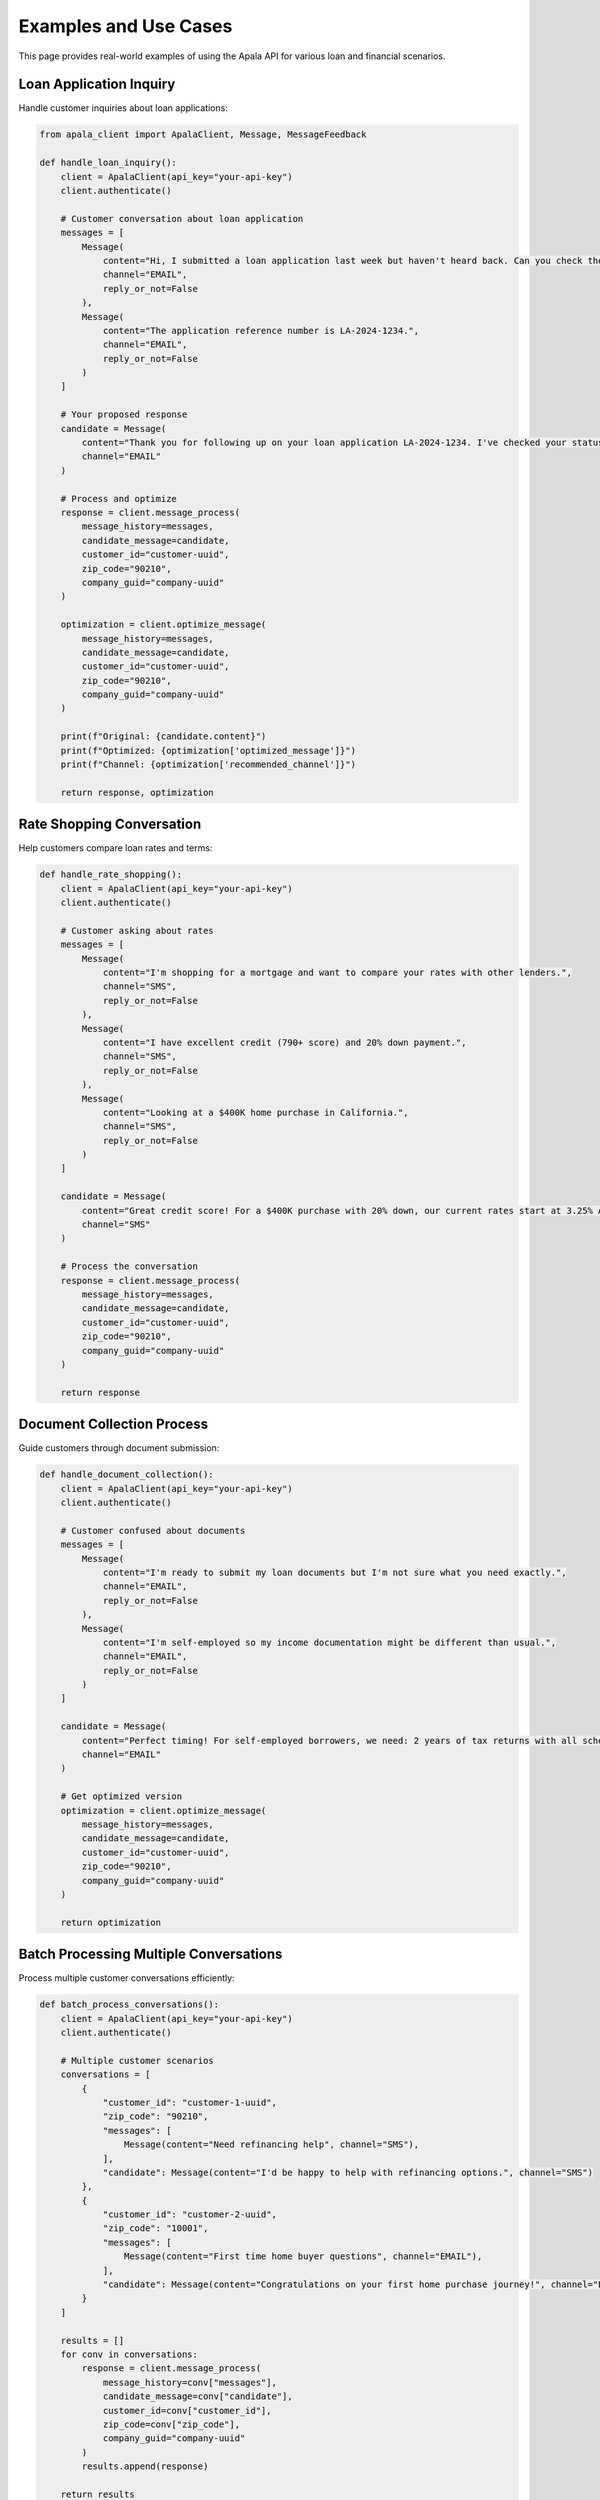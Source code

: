 Examples and Use Cases
======================

This page provides real-world examples of using the Apala API for various loan and financial scenarios.

Loan Application Inquiry
-------------------------

Handle customer inquiries about loan applications:

.. code-block:: python

   from apala_client import ApalaClient, Message, MessageFeedback

   def handle_loan_inquiry():
       client = ApalaClient(api_key="your-api-key")
       client.authenticate()
       
       # Customer conversation about loan application
       messages = [
           Message(
               content="Hi, I submitted a loan application last week but haven't heard back. Can you check the status?",
               channel="EMAIL",
               reply_or_not=False
           ),
           Message(
               content="The application reference number is LA-2024-1234.",
               channel="EMAIL", 
               reply_or_not=False
           )
       ]
       
       # Your proposed response
       candidate = Message(
           content="Thank you for following up on your loan application LA-2024-1234. I've checked your status and your application is currently under review. You can expect a decision within 3-5 business days. I'll send you an email as soon as we have an update.",
           channel="EMAIL"
       )
       
       # Process and optimize
       response = client.message_process(
           message_history=messages,
           candidate_message=candidate,
           customer_id="customer-uuid",
           zip_code="90210",
           company_guid="company-uuid"
       )
       
       optimization = client.optimize_message(
           message_history=messages,
           candidate_message=candidate,
           customer_id="customer-uuid",
           zip_code="90210",
           company_guid="company-uuid"
       )
       
       print(f"Original: {candidate.content}")
       print(f"Optimized: {optimization['optimized_message']}")
       print(f"Channel: {optimization['recommended_channel']}")
       
       return response, optimization

Rate Shopping Conversation
--------------------------

Help customers compare loan rates and terms:

.. code-block:: python

   def handle_rate_shopping():
       client = ApalaClient(api_key="your-api-key")
       client.authenticate()
       
       # Customer asking about rates
       messages = [
           Message(
               content="I'm shopping for a mortgage and want to compare your rates with other lenders.",
               channel="SMS",
               reply_or_not=False
           ),
           Message(
               content="I have excellent credit (790+ score) and 20% down payment.",
               channel="SMS",
               reply_or_not=False
           ),
           Message(
               content="Looking at a $400K home purchase in California.",
               channel="SMS",
               reply_or_not=False
           )
       ]
       
       candidate = Message(
           content="Great credit score! For a $400K purchase with 20% down, our current rates start at 3.25% APR for 30-year fixed. With your credit profile, you'd likely qualify for our best rates. Can I schedule a quick call to discuss your specific situation?",
           channel="SMS"
       )
       
       # Process the conversation
       response = client.message_process(
           message_history=messages,
           candidate_message=candidate,
           customer_id="customer-uuid",
           zip_code="90210",
           company_guid="company-uuid"
       )
       
       return response

Document Collection Process
---------------------------

Guide customers through document submission:

.. code-block:: python

   def handle_document_collection():
       client = ApalaClient(api_key="your-api-key")
       client.authenticate()
       
       # Customer confused about documents
       messages = [
           Message(
               content="I'm ready to submit my loan documents but I'm not sure what you need exactly.",
               channel="EMAIL",
               reply_or_not=False
           ),
           Message(
               content="I'm self-employed so my income documentation might be different than usual.",
               channel="EMAIL",
               reply_or_not=False
           )
       ]
       
       candidate = Message(
           content="Perfect timing! For self-employed borrowers, we need: 2 years of tax returns with all schedules, 2 years of profit & loss statements, 3 months of bank statements, and a CPA letter. I'll email you a secure upload link and checklist right now.",
           channel="EMAIL"
       )
       
       # Get optimized version
       optimization = client.optimize_message(
           message_history=messages,
           candidate_message=candidate,
           customer_id="customer-uuid",
           zip_code="90210",
           company_guid="company-uuid"
       )
       
       return optimization

Batch Processing Multiple Conversations
--------------------------------------

Process multiple customer conversations efficiently:

.. code-block:: python

   def batch_process_conversations():
       client = ApalaClient(api_key="your-api-key")
       client.authenticate()
       
       # Multiple customer scenarios
       conversations = [
           {
               "customer_id": "customer-1-uuid",
               "zip_code": "90210",
               "messages": [
                   Message(content="Need refinancing help", channel="SMS"),
               ],
               "candidate": Message(content="I'd be happy to help with refinancing options.", channel="SMS")
           },
           {
               "customer_id": "customer-2-uuid", 
               "zip_code": "10001",
               "messages": [
                   Message(content="First time home buyer questions", channel="EMAIL"),
               ],
               "candidate": Message(content="Congratulations on your first home purchase journey!", channel="EMAIL")
           }
       ]
       
       results = []
       for conv in conversations:
           response = client.message_process(
               message_history=conv["messages"],
               candidate_message=conv["candidate"],
               customer_id=conv["customer_id"],
               zip_code=conv["zip_code"],
               company_guid="company-uuid"
           )
           results.append(response)
       
       return results

Feedback Tracking Workflow
--------------------------

Implement comprehensive feedback tracking:

.. code-block:: python

   def track_message_performance():
       client = ApalaClient(api_key="your-api-key")
       client.authenticate()
       
       # Simulate message processing
       response = process_customer_message(client)
       message_id = response["candidate_message"]["message_id"]
       message_content = response["candidate_message"]["content"]
       
       # Simulate different customer response scenarios
       scenarios = [
           {
               "name": "Quick Positive Response",
               "responded": True,
               "quality_score": 90,
               "response_time_minutes": 15
           },
           {
               "name": "Delayed Response", 
               "responded": True,
               "quality_score": 75,
               "response_time_minutes": 240  # 4 hours
           },
           {
               "name": "No Response",
               "responded": False,
               "quality_score": 40,
               "response_time_minutes": None
           }
       ]
       
       feedback_results = []
       for scenario in scenarios:
           feedback = MessageFeedback(
               original_message_id=message_id,
               sent_message_content=message_content,
               customer_responded=scenario["responded"],
               quality_score=scenario["quality_score"],
               time_to_respond_ms=scenario["response_time_minutes"] * 60 * 1000 if scenario["response_time_minutes"] else None
           )
           
           result = client.submit_single_feedback(feedback)
           feedback_results.append({
               "scenario": scenario["name"],
               "feedback_id": result["feedback_id"]
           })
       
       return feedback_results

Error Handling and Retry Logic
------------------------------

Implement robust error handling for production use:

.. code-block:: python

   import requests
   import time
   from typing import Optional

   def robust_message_processing(
       client: ApalaClient,
       messages: list,
       candidate: Message,
       customer_id: str,
       zip_code: str,
       company_guid: str,
       max_retries: int = 3
   ) -> Optional[dict]:
       """
       Process messages with retry logic and comprehensive error handling.
       """
       
       for attempt in range(max_retries):
           try:
               # Ensure we have valid authentication
               if not client.access_token or time.time() >= (client.token_expires_at or 0):
                   print(f"Attempt {attempt + 1}: Refreshing authentication...")
                   client.authenticate()
               
               # Process the messages
               response = client.message_process(
                   message_history=messages,
                   candidate_message=candidate,
                   customer_id=customer_id,
                   zip_code=zip_code,
                   company_guid=company_guid
               )
               
               print(f"✅ Success on attempt {attempt + 1}")
               return response
               
           except requests.HTTPError as e:
               print(f"❌ HTTP error on attempt {attempt + 1}: {e.response.status_code}")
               
               if e.response.status_code == 401:
                   # Authentication issue - try to re-authenticate
                   print("🔄 Re-authenticating due to 401 error...")
                   try:
                       client.authenticate()
                   except Exception as auth_error:
                       print(f"❌ Re-authentication failed: {auth_error}")
                       
               elif e.response.status_code == 429:
                   # Rate limited - wait before retry
                   wait_time = 2 ** attempt  # Exponential backoff
                   print(f"⏳ Rate limited, waiting {wait_time} seconds...")
                   time.sleep(wait_time)
                   
               elif e.response.status_code >= 500:
                   # Server error - retry might help
                   wait_time = 2 ** attempt
                   print(f"⏳ Server error, waiting {wait_time} seconds before retry...")
                   time.sleep(wait_time)
               else:
                   # Client error - don't retry
                   print(f"❌ Client error {e.response.status_code}, not retrying")
                   break
                   
           except requests.ConnectionError as e:
               print(f"❌ Connection error on attempt {attempt + 1}: {e}")
               wait_time = 2 ** attempt
               print(f"⏳ Waiting {wait_time} seconds before retry...")
               time.sleep(wait_time)
               
           except ValueError as e:
               # Validation error - don't retry
               print(f"❌ Validation error: {e}")
               break
               
           except Exception as e:
               print(f"❌ Unexpected error on attempt {attempt + 1}: {e}")
               wait_time = 2 ** attempt
               time.sleep(wait_time)
       
       print(f"❌ Failed after {max_retries} attempts")
       return None

Custom Session Configuration
----------------------------

Configure the HTTP session for specific requirements:

.. code-block:: python

   import requests
   from requests.adapters import HTTPAdapter
   from requests.packages.urllib3.util.retry import Retry

   def create_custom_client():
       """Create a client with custom session configuration."""
       
       client = ApalaClient(api_key="your-api-key")
       
       # Create custom session with retry strategy
       session = requests.Session()
       
       # Configure retry strategy
       retry_strategy = Retry(
           total=3,
           backoff_factor=1,
           status_forcelist=[429, 500, 502, 503, 504],
       )
       
       adapter = HTTPAdapter(max_retries=retry_strategy)
       session.mount("http://", adapter)
       session.mount("https://", adapter)
       
       # Set custom timeout
       session.timeout = 30
       
       # Add custom headers
       session.headers.update({
           'User-Agent': 'MyApp/1.0 ApalaSDK/0.1.0'
       })
       
       # Replace the client's session
       client._session = session
       
       return client

Production Deployment Example
-----------------------------

Example of how to use the SDK in a production environment:

.. code-block:: python

   import os
   import logging
   from contextlib import contextmanager
   from apala_client import ApalaClient

   # Configure logging
   logging.basicConfig(level=logging.INFO)
   logger = logging.getLogger(__name__)

   class ProductionApalaService:
       """Production-ready wrapper for Apala API operations."""
       
       def __init__(self):
           self.api_key = os.environ["APALA_API_KEY"]
           self.base_url = os.environ["APALA_BASE_URL"]
           self.company_guid = os.environ["APALA_COMPANY_GUID"]
           self.client = None
       
       @contextmanager
       def get_client(self):
           """Context manager for client lifecycle."""
           client = ApalaClient(api_key=self.api_key, base_url=self.base_url)
           try:
               client.authenticate()
               logger.info("Apala client authenticated successfully")
               yield client
           except Exception as e:
               logger.error(f"Apala client error: {e}")
               raise
           finally:
               client.close()
               logger.info("Apala client closed")
       
       def process_customer_message(self, customer_data: dict) -> dict:
           """Process a customer message with full error handling."""
           
           with self.get_client() as client:
               try:
                   response = client.message_process(
                       message_history=customer_data["messages"],
                       candidate_message=customer_data["candidate"],
                       customer_id=customer_data["customer_id"],
                       zip_code=customer_data["zip_code"],
                       company_guid=self.company_guid
                   )
                   
                   logger.info(f"Message processed: {response['candidate_message']['message_id']}")
                   return response
                   
               except Exception as e:
                   logger.error(f"Message processing failed: {e}")
                   raise

   # Usage
   service = ProductionApalaService()
   result = service.process_customer_message({
       "messages": [Message(content="Help needed", channel="EMAIL")],
       "candidate": Message(content="Happy to help!", channel="EMAIL"),
       "customer_id": "customer-uuid",
       "zip_code": "90210"
   })

Interactive Development with Jupyter
------------------------------------

Use the SDK in Jupyter notebooks for analysis and experimentation:

.. code-block:: python

   # Cell 1: Setup
   %pip install apala-api
   import pandas as pd
   from apala_client import ApalaClient, Message, MessageFeedback

   # Cell 2: Initialize
   client = ApalaClient(api_key="your-api-key")
   auth_response = client.authenticate()
   print(f"Connected as: {auth_response['company_name']}")

   # Cell 3: Process multiple messages and analyze results
   results = []
   
   test_scenarios = [
       {"content": "Need loan help", "channel": "SMS"},
       {"content": "Rate inquiry", "channel": "EMAIL"},
       {"content": "Document questions", "channel": "OTHER"}
   ]
   
   for scenario in test_scenarios:
       messages = [Message(content=scenario["content"], channel=scenario["channel"])]
       candidate = Message(content="I'm here to help!", channel=scenario["channel"])
       
       response = client.message_process(
           message_history=messages,
           candidate_message=candidate,
           customer_id="test-customer-uuid",
           zip_code="90210",
           company_guid="company-uuid"
       )
       
       results.append({
           "original_channel": scenario["channel"],
           "content": scenario["content"],
           "message_id": response["candidate_message"]["message_id"],
           "processed_content": response["candidate_message"]["content"]
       })
   
   # Cell 4: Analyze with pandas
   df = pd.DataFrame(results)
   print(df.head())

Testing and Development
----------------------

Example test patterns for your own applications:

.. code-block:: python

   import pytest
   from unittest.mock import Mock, patch
   from apala_client import ApalaClient, Message

   class TestApalaIntegration:
       
       @pytest.fixture
       def mock_client(self):
           """Mock client for testing."""
           client = ApalaClient(api_key="test-key")
           client.access_token = "mock-token"
           client.token_expires_at = 9999999999  # Far future
           return client
       
       @patch('requests.Session.post')
       def test_message_processing(self, mock_post, mock_client):
           """Test message processing with mocked response."""
           
           # Mock the API response
           mock_response = Mock()
           mock_response.json.return_value = {
               "company": "test-company",
               "customer_id": "test-customer",
               "candidate_message": {
                   "content": "Test response",
                   "channel": "EMAIL",
                   "message_id": "test-msg-123"
               }
           }
           mock_response.raise_for_status.return_value = None
           mock_post.return_value = mock_response
           
           # Test the processing
           messages = [Message(content="Test", channel="EMAIL")]
           candidate = Message(content="Response", channel="EMAIL")
           
           response = mock_client.message_process(
               message_history=messages,
               candidate_message=candidate,
               customer_id="test-customer",
               zip_code="90210",
               company_guid="test-company"
           )
           
           assert response["candidate_message"]["message_id"] == "test-msg-123"
           mock_post.assert_called_once()

These examples should give you a solid foundation for building production applications with the Apala API. Remember to always handle errors gracefully and implement appropriate retry logic for your use case!